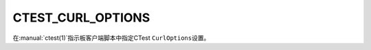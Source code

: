CTEST_CURL_OPTIONS
------------------

.. deprecated:: 3.30

  Use the :variable:`CTEST_TLS_VERIFY` variable instead.

.. versionadded:: 3.1

在\ :manual:`ctest(1)`\ 指示板客户端脚本中指定CTest ``CurlOptions``\ 设置。
